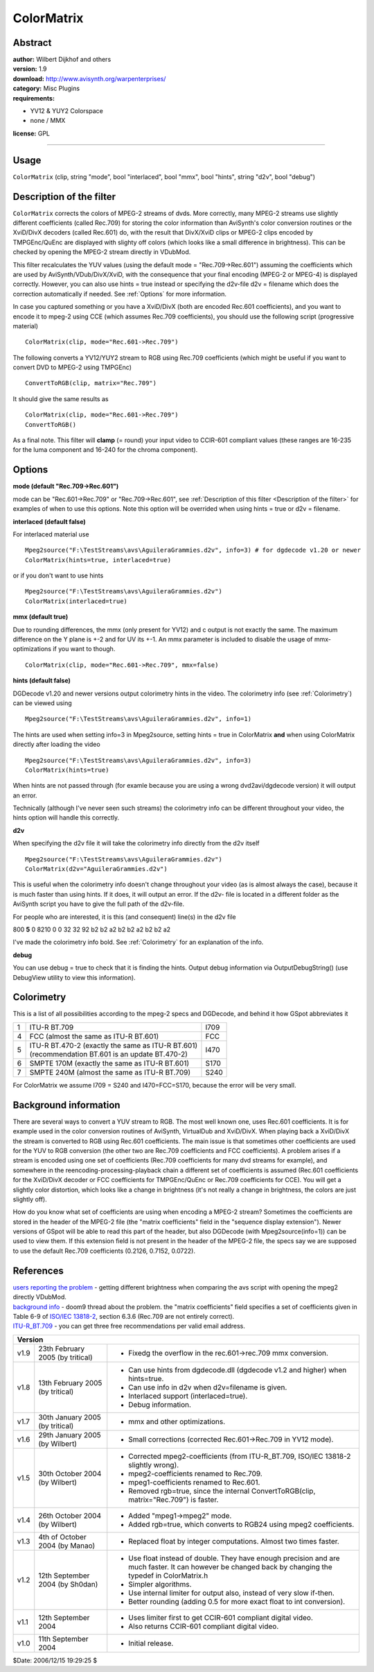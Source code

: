 
ColorMatrix
===========


Abstract
--------

| **author:** Wilbert Dijkhof and others
| **version:** 1.9
| **download:** `<http://www.avisynth.org/warpenterprises/>`_
| **category:** Misc Plugins
| **requirements:**

-   YV12 & YUY2 Colorspace
-   none / MMX

**license:** GPL

--------


Usage
-----

``ColorMatrix`` (clip, string "mode", bool  "interlaced", bool  "mmx", bool
"hints", string  "d2v", bool  "debug")


.. _Description of the filter:

Description of the filter
-------------------------

``ColorMatrix`` corrects the colors of MPEG-2 streams of dvds. More
correctly, many MPEG-2 streams use slightly different coefficients (called
Rec.709) for storing the color information than AviSynth's color conversion
routines or the XviD/DivX decoders (called Rec.601) do, with the result that
DivX/XviD clips or MPEG-2 clips encoded by TMPGEnc/QuEnc are displayed with
slighty off colors (which looks like a small difference in brightness). This
can be checked by opening the MPEG-2 stream directly in VDubMod.

This filter recalculates the YUV values (using the default mode =
"Rec.709->Rec.601") assuming the coefficients which are used by
AviSynth/VDub/DivX/XviD, with the consequence that your final encoding
(MPEG-2 or MPEG-4) is displayed correctly. However, you can also use hints =
true instead or specifying the d2v-file d2v = filename which does the
correction automatically if needed. See :ref:`Options` for more information.

In case you captured something or you have a XviD/DivX (both are encoded
Rec.601 coefficients), and you want to encode it to mpeg-2 using CCE (which
assumes Rec.709 coefficients), you should use the following script
(progressive material)

::

    ColorMatrix(clip, mode="Rec.601->Rec.709")

The following converts a YV12/YUY2 stream to RGB using Rec.709 coefficients
(which might be useful if you want to convert DVD to MPEG-2 using TMPGEnc)

::

    ConvertToRGB(clip, matrix="Rec.709")

It should give the same results as
::

    ColorMatrix(clip, mode="Rec.601->Rec.709")
    ConvertToRGB()

As a final note. This filter will **clamp** (= round) your input video to
CCIR-601 compliant values (these ranges are 16-235 for the luma component and
16-240 for the chroma component).


.. _Options:

Options
-------

**mode (default "Rec.709->Rec.601")**

mode can be "Rec.601->Rec.709" or "Rec.709->Rec.601", see
:ref:`Description of this filter <Description of the filter>` for examples of when to use this options.
Note this option will be overrided when using hints = true or d2v = filename.

**interlaced (default false)**

For interlaced material use
::

    Mpeg2source("F:\TestStreams\avs\AguileraGrammies.d2v", info=3) # for dgdecode v1.20 or newer
    ColorMatrix(hints=true, interlaced=true)

or if you don't want to use hints
::

    Mpeg2source("F:\TestStreams\avs\AguileraGrammies.d2v")
    ColorMatrix(interlaced=true)

**mmx (default true)**

Due to rounding differences, the mmx (only present for YV12) and c output is
not exactly the same. The maximum difference on the Y plane is +-2 and for UV
its +-1. An  mmx parameter is included to disable the usage of mmx-
optimizations if you want to though.
::

    ColorMatrix(clip, mode="Rec.601->Rec.709", mmx=false)

**hints (default false)**

DGDecode v1.20 and newer versions output colorimetry hints in the video. The
colorimetry info (see :ref:`Colorimetry`) can be viewed using

::

    Mpeg2source("F:\TestStreams\avs\AguileraGrammies.d2v", info=1)

The hints are used when setting info=3 in Mpeg2source, setting hints = true
in ColorMatrix **and** when using ColorMatrix directly after loading the
video
::

    Mpeg2source("F:\TestStreams\avs\AguileraGrammies.d2v", info=3)
    ColorMatrix(hints=true)

When hints are not passed through (for examle because you are using a wrong
dvd2avi/dgdecode version) it will output an error.

Technically (although I've never seen such streams) the colorimetry info can
be different throughout your video, the hints option will handle this
correctly.

**d2v**

When specifying the d2v file it will take the colorimetry info directly from
the d2v itself
::

    Mpeg2source("F:\TestStreams\avs\AguileraGrammies.d2v")
    ColorMatrix(d2v="AguileraGrammies.d2v")

This is useful when the colorimetry info doesn't change throughout your video
(as is almost always the case), because it is much faster than using hints.
If it does, it will output an error. If the d2v- file is located in a
different folder as the AviSynth script you have to give the full path of the
d2v-file.

For people who are interested, it is this (and consequent) line(s) in the d2v
file

800 **5** 0 8210 0 0 32 32 92 b2 b2 a2 b2 b2 a2 b2 b2 a2

I've made the colorimetry info bold. See :ref:`Colorimetry` for an explanation of
the info.

**debug**

You can use debug = true to check that it is finding the hints. Output debug
information via OutputDebugString() (use DebugView utility to view this
information).


.. _Colorimetry:

Colorimetry
-----------

This is a list of all possibilities according to the mpeg-2 specs and
DGDecode, and behind it how GSpot abbreviates it

+---+----------------------------------------------------+------+
| 1 | ITU-R BT.709                                       | I709 |
+---+----------------------------------------------------+------+
| 4 | FCC (almost the same as ITU-R BT.601)              | FCC  |
+---+----------------------------------------------------+------+
| 5 || ITU-R BT.470-2 (exactly the same as ITU-R BT.601) | I470 |
|   || (recommendation BT.601 is an update BT.470-2)     |      |
+---+----------------------------------------------------+------+
| 6 | SMPTE 170M (exactly the same as ITU-R BT.601)      | S170 |
+---+----------------------------------------------------+------+
| 7 | SMPTE 240M (almost the same as ITU-R BT.709)       | S240 |
+---+----------------------------------------------------+------+

For ColorMatrix we assume I709 = S240 and I470=FCC=S170, because the error
will be very small.


Background information
----------------------

There are several ways to convert a YUV stream to RGB. The most well known
one, uses Rec.601 coefficients. It is for example used in the color
conversion routines of AviSynth, VirtualDub and XviD/DivX. When playing back
a XviD/DivX the stream is converted to RGB using Rec.601 coefficients. The
main issue is that sometimes other coefficients are used for the YUV to RGB
conversion (the other two are Rec.709 coefficients and FCC coefficients). A
problem arises if a stream is encoded using one set of coefficients (Rec.709
coefficients for many dvd streams for example), and somewhere in the
reencoding-processing-playback chain a different set of coefficients is
assumed (Rec.601 coefficients for the XviD/DivX decoder or FCC coefficients
for TMPGEnc/QuEnc or Rec.709 coefficients for CCE). You will get a slightly
color distortion, which looks like a change in brightness (it's not really a
change in brightness, the colors are just slightly off).

How do you know what set of coefficients are using when encoding a MPEG-2
stream? Sometimes the coefficients are stored in the header of the MPEG-2
file (the "matrix coefficients" field in the "sequence display extension").
Newer versions of GSpot will be able to read this part of the header, but
also DGDecode (with Mpeg2source(info=1)) can be used to view them. If this
extension field is not present in the header of the MPEG-2 file, the specs
say we are supposed to use the default Rec.709 coefficients (0.2126, 0.7152,
0.0722).

References
----------

| `users reporting the problem`_ - getting different brightness when comparing
  the avs script with opening the mpeg2 directly VDubMod.
| `background info`_ - doom9 thread about the problem.
  the "matrix coefficients" field specifies a set of coefficients given in
  Table 6-9 of `ISO/IEC 13818-2`_, section 6.3.6 (Rec.709 are not entirely
  correct).
| `ITU-R_BT.709`_ - you can get three free recommendations per valid email
  address.


+------------------------------------------------------------------------------------------------------------------+
| Version                                                                                                          |
+======+==================================+========================================================================+
| v1.9 | 23th February 2005 (by tritical) | - Fixedg the overflow in the rec.601->rec.709 mmx conversion.          |
+------+----------------------------------+------------------------------------------------------------------------+
| v1.8 | 13th February 2005 (by tritical) | - Can use hints from dgdecode.dll (dgdecode v1.2 and higher) when      |
|      |                                  |   hints=true.                                                          |
|      |                                  | - Can use info in d2v when d2v=filename is given.                      |
|      |                                  | - Interlaced support (interlaced=true).                                |
|      |                                  | - Debug information.                                                   |
+------+----------------------------------+------------------------------------------------------------------------+
| v1.7 | 30th January 2005 (by tritical)  | - mmx and other optimizations.                                         |
+------+----------------------------------+------------------------------------------------------------------------+
| v1.6 | 29th January 2005 (by Wilbert)   | - Small corrections (corrected Rec.601->Rec.709 in YV12 mode).         |
+------+----------------------------------+------------------------------------------------------------------------+
| v1.5 | 30th October 2004 (by Wilbert)   | - Corrected mpeg2-coefficients (from ITU-R_BT.709, ISO/IEC 13818-2     |
|      |                                  |   slightly wrong).                                                     |
|      |                                  | - mpeg2-coefficients renamed to Rec.709.                               |
|      |                                  | - mpeg1-coefficients renamed to Rec.601.                               |
|      |                                  | - Removed rgb=true, since the internal ConvertToRGB(clip,              |
|      |                                  |   matrix="Rec.709") is faster.                                         |
+------+----------------------------------+------------------------------------------------------------------------+
| v1.4 | 26th October 2004 (by Wilbert)   | - Added "mpeg1->mpeg2" mode.                                           |
|      |                                  | - Added rgb=true, which converts to RGB24 using mpeg2 coefficients.    |
+------+----------------------------------+------------------------------------------------------------------------+
| v1.3 | 4th of October 2004 (by Manao)   | - Replaced float by integer computations. Almost two times faster.     |
+------+----------------------------------+------------------------------------------------------------------------+
| v1.2 | 12th September 2004 (by Sh0dan)  | - Use float instead of double. They have enough precision and are much |
|      |                                  |   faster. It can however be changed back by changing the typedef in    |
|      |                                  |   ColorMatrix.h                                                        |
|      |                                  | - Simpler algorithms.                                                  |
|      |                                  | - Use internal limiter for output also, instead of very slow if-then.  |
|      |                                  | - Better rounding (adding 0.5 for more exact float to int conversion). |
+------+----------------------------------+------------------------------------------------------------------------+
| v1.1 | 12th September 2004              | - Uses limiter first to get CCIR-601 compliant digital video.          |
|      |                                  | - Also returns CCIR-601 compliant digital video.                       |
+------+----------------------------------+------------------------------------------------------------------------+
| v1.0 | 11th September 2004              | - Initial release.                                                     |
+------+----------------------------------+------------------------------------------------------------------------+

$Date: 2006/12/15 19:29:25 $

.. _users reporting the problem:
    http://forum.doom9.org/showthread.php?s=&postid=514595#post514595
.. _background info:
    http://forum.doom9.org/showthread.php?s=&threadid=81191
.. _ISO/IEC 13818-2: http://le-hacker.org/hacks/mpeg-drafts/is138182.pdf
.. _ITU-R_BT.709:
    http://www.itu.int/rec/recommendation.asp?type=folders&lang=e&parent=R-REC-BT.709
